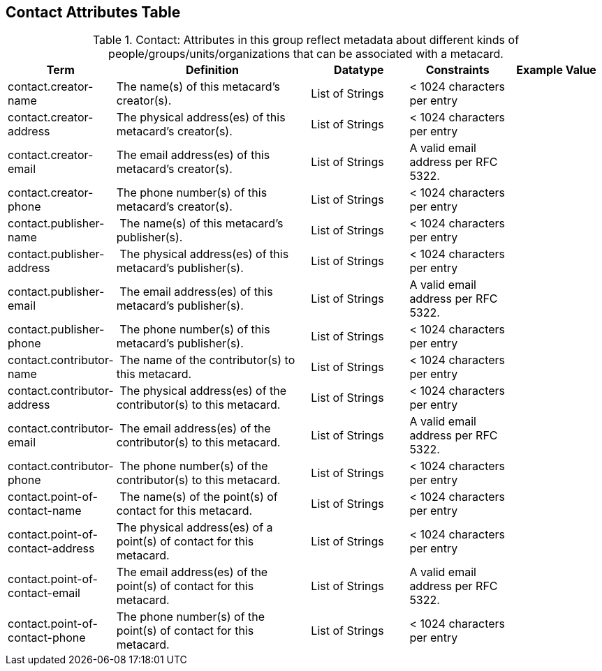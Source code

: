 :title: Contact Attributes Table
:type: subAppendix
:order: 02
:parent: Catalog Taxonomy
:status: published
:summary: Attributes in this group reflect metadata about different kinds of people/groups/units/organizations that can be associated with a metacard.

== {title}

.Contact: Attributes in this group reflect metadata about different kinds of people/groups/units/organizations that can be associated with a metacard.
[cols="1,2,1,1,1" options="header"]
|===
|Term
|Definition
|Datatype
|Constraints
|Example Value

|contact.creator-name
|The name(s) of this metacard’s creator(s).
|List of Strings
|< 1024 characters per entry
|
 
|contact.creator-address
|The physical address(es) of this metacard’s creator(s).
|List of Strings
|< 1024 characters per entry
| 
 
|contact.creator-email
|The email address(es) of this metacard’s creator(s).
|List of Strings
|A valid email address per RFC 5322.
| 
 
|contact.creator-phone
|The phone number(s) of this metacard’s creator(s).
|List of Strings
|< 1024 characters per entry
|
 
|contact.publisher-name
| The name(s) of this metacard’s publisher(s).
|List of Strings
|< 1024 characters per entry
| 
 
|contact.publisher-address
| The physical address(es) of this metacard’s publisher(s).
|List of Strings
|< 1024 characters per entry
| 
 
|contact.publisher-email
| The email address(es) of this metacard’s publisher(s).
|List of Strings
|A valid email address per RFC 5322.
| 
 
|contact.publisher-phone
| The phone number(s) of this metacard’s publisher(s).
|List of Strings
|< 1024 characters per entry
| 
 
|contact.contributor-name
| The name of the contributor(s) to this metacard.
|List of Strings
|< 1024 characters per entry
| 
 
|contact.contributor-address
| The physical address(es) of the contributor(s) to this metacard.
|List of Strings
|< 1024 characters per entry
| 
 
|contact.contributor-email
| The email address(es) of the contributor(s) to this metacard.
|List of Strings
|A valid email address per RFC 5322.
| 
 
|contact.contributor-phone
| The phone number(s) of the contributor(s) to this metacard.
|List of Strings
|< 1024 characters per entry
| 
 
|contact.point-of-contact-name
| The name(s) of the point(s) of contact for this metacard.
|List of Strings
|< 1024 characters per entry
| 
 
|contact.point-of-contact-address
|The physical address(es) of a point(s) of contact for this
metacard.
|List of Strings
|< 1024 characters per entry
| 
 
|contact.point-of-contact-email
|The email address(es) of the point(s) of contact for this
metacard.
|List of Strings
|A valid email address per RFC 5322.
| 

|contact.point-of-contact-phone
|The phone number(s) of the point(s) of contact for this metacard.
|List of Strings
|< 1024 characters per entry
|

|===
